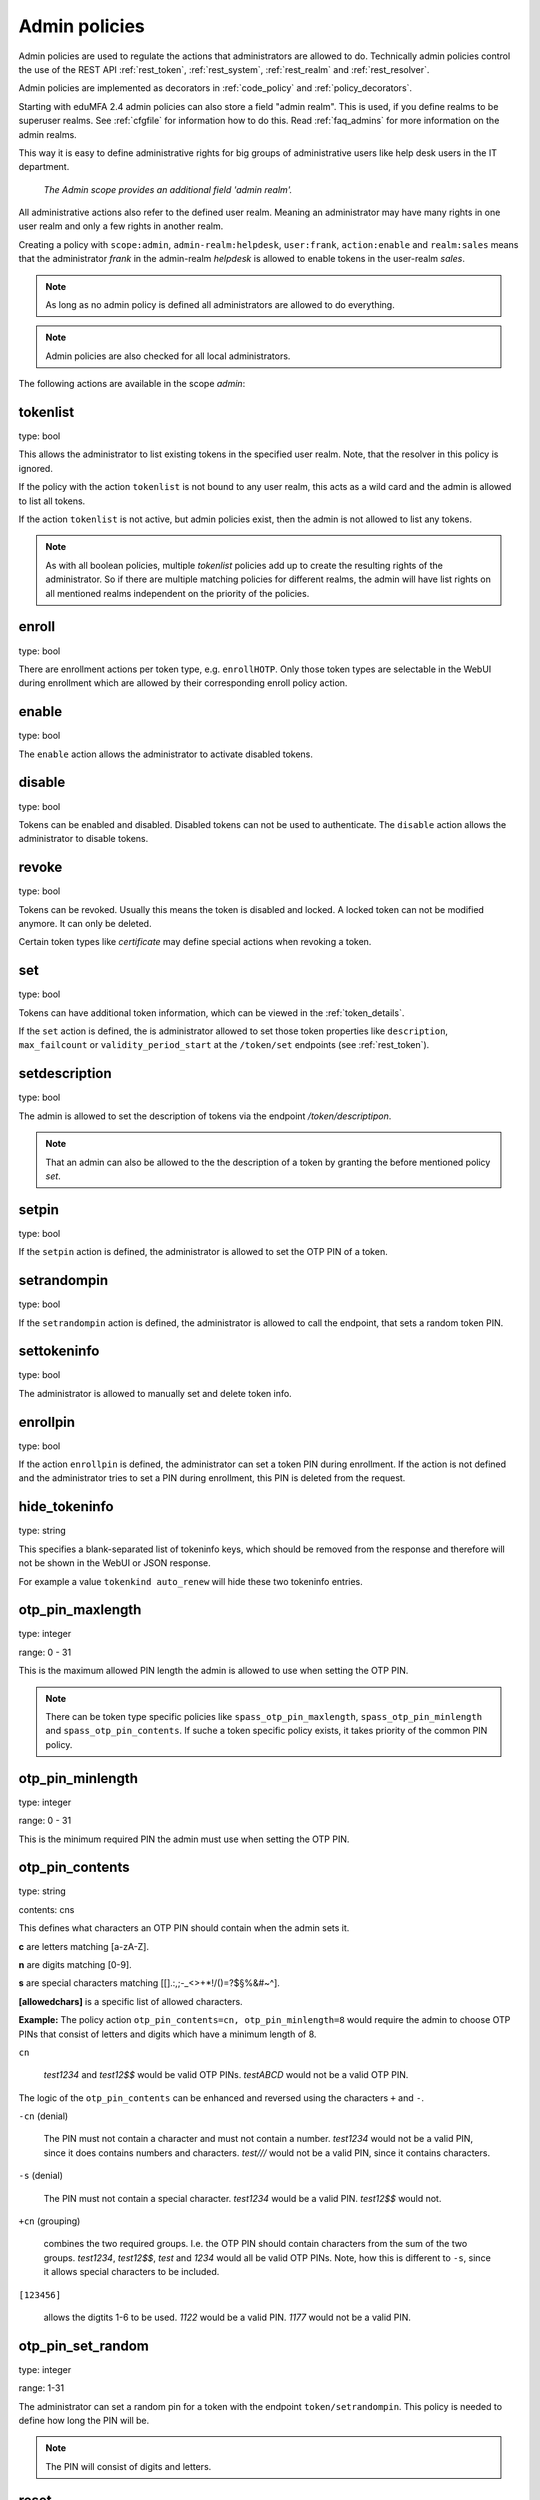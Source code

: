 .. _admin_policies:

Admin policies
--------------

.. index:: admin policies, superuser realm, admin realm, help desk

Admin policies are used to regulate the actions that administrators are
allowed to do.
Technically admin policies control the use of the REST
API :ref:`rest_token`, :ref:`rest_system`, :ref:`rest_realm` and
:ref:`rest_resolver`.

Admin policies are implemented as decorators in :ref:`code_policy` and
:ref:`policy_decorators`.

Starting with eduMFA 2.4 admin policies can also store a field "admin
realm". This is used, if you define realms to be superuser realms. See
:ref:`cfgfile` for information how to do this. Read :ref:`faq_admins` for
more information on the admin realms.

This way it is easy to define administrative rights for big groups of
administrative users like help desk users in the IT department.

.. figure:: images/admin_policies.png
   :width: 500

   *The Admin scope provides an additional field 'admin realm'.*

All administrative actions also refer to the defined user realm. Meaning
an administrator may have many rights in one user realm and only a few
rights in another realm.

Creating a policy with ``scope:admin``, ``admin-realm:helpdesk``,
``user:frank``, ``action:enable`` and ``realm:sales``
means that the administrator *frank* in the admin-realm *helpdesk* is allowed
to enable tokens in the user-realm *sales*.

.. note:: As long as no admin policy is defined all administrators
   are allowed to do everything.

.. note:: Admin policies are also checked for all local administrators.

The following actions are available in the scope
*admin*:

tokenlist
~~~~~~~~~

type: bool

This allows the administrator to list existing tokens in the specified user realm.
Note, that the resolver in this policy is ignored.

If the policy with the action ``tokenlist`` is not bound to any user realm, this acts
as a wild card and the admin is allowed to list all tokens.

If the action ``tokenlist`` is not active, but admin policies exist, then the admin
is not allowed to list any tokens.

.. note:: As with all boolean policies, multiple *tokenlist* policies add up to
   create the resulting rights of the administrator.
   So if there are multiple matching policies for different realms,
   the admin will have list rights on all mentioned realms
   independent on the priority of the policies.

enroll
~~~~~~

type: bool

There are enrollment actions per token type, e.g. ``enrollHOTP``. Only those token
types are selectable in the WebUI during enrollment which are allowed by their
corresponding enroll policy action.

enable
~~~~~~

type: bool

The ``enable`` action allows the administrator to activate
disabled tokens.

disable
~~~~~~~

type: bool

Tokens can be enabled and disabled. Disabled tokens can not be
used to authenticate. The ``disable`` action allows the
administrator to disable tokens.

revoke
~~~~~~

type: bool

Tokens can be revoked. Usually this means the token is disabled and locked.
A locked token can not be modified anymore. It can only be deleted.

Certain token types like *certificate* may define special actions when
revoking a token.

set
~~~

type: bool

Tokens can have additional token information, which can be
viewed in the :ref:`token_details`.

If the ``set`` action is defined, the is administrator allowed
to set those token properties like ``description``, ``max_failcount``
or ``validity_period_start`` at the ``/token/set`` endpoints
(see :ref:`rest_token`).

setdescription
~~~~~~~~~~~~~~

type: bool

The admin is allowed to set the description of tokens via the endpoint `/token/descriptipon`.

.. note:: That an admin can also be allowed to the the description of a token by granting the
   before mentioned policy `set`.

setpin
~~~~~~

type: bool

If the ``setpin`` action is defined, the administrator
is allowed to set the OTP PIN of a token.

setrandompin
~~~~~~~~~~~~

type: bool

If the ``setrandompin`` action is defined, the administrator
is allowed to call the endpoint, that sets a random token PIN.

settokeninfo
~~~~~~~~~~~~

type: bool

The administrator is allowed to manually set and delete token info.

enrollpin
~~~~~~~~~

type: bool

If the action ``enrollpin`` is defined, the administrator
can set a token PIN during enrollment. If the action is not defined and
the administrator tries to set a PIN during enrollment, this PIN is deleted
from the request.

hide_tokeninfo
~~~~~~~~~~~~~~

type: string

This specifies a blank-separated list of tokeninfo keys, which should be removed
from the response and therefore will not be shown in the WebUI or JSON response.

For example a value ``tokenkind auto_renew`` will hide these two tokeninfo entries.

otp_pin_maxlength
~~~~~~~~~~~~~~~~~

.. index:: PIN policy, Token specific PIN policy

type: integer

range: 0 - 31

This is the maximum allowed PIN length the admin is allowed to
use when setting the OTP PIN.

.. note:: There can be token type specific policies like
   ``spass_otp_pin_maxlength``, ``spass_otp_pin_minlength`` and
   ``spass_otp_pin_contents``. If suche a token specific policy exists, it takes
   priority of the common PIN policy.

otp_pin_minlength
~~~~~~~~~~~~~~~~~

type: integer

range: 0 - 31

This is the minimum required PIN the admin must use when setting the
OTP PIN.

.. _admin_policies_otp_pin_contents:

otp_pin_contents
~~~~~~~~~~~~~~~~

type: string

contents: cns

This defines what characters an OTP PIN should contain when the admin
sets it.

**c** are letters matching [a-zA-Z].

**n** are digits matching [0-9].

**s** are special characters matching [\[\].:,;-_<>+*!/()=?$§%&#~\^].

**[allowedchars]** is a specific list of allowed characters.

**Example:** The policy action ``otp_pin_contents=cn, otp_pin_minlength=8`` would
require the admin to choose OTP PINs that consist of letters and digits
which have a minimum length of 8.

``cn``

   *test1234* and *test12$$* would be valid OTP PINs. *testABCD* would
   not be a valid OTP PIN.

The logic of the ``otp_pin_contents`` can be enhanced and reversed using the
characters ``+`` and ``-``.

``-cn`` (denial)

   The PIN must not contain a character and must not contain a number.
   *test1234* would not be a valid PIN, since it does contains numbers and characters.
   *test///* would not be a valid PIN, since it contains characters.

``-s`` (denial)

   The PIN must not contain a special character.
   *test1234* would be a valid PIN. *test12$$* would not.

``+cn`` (grouping)

   combines the two required groups. I.e. the OTP PIN should contain
   characters from the sum of the two groups.
   *test1234*, *test12$$*, *test*
   and *1234* would all be valid OTP PINs.
   Note, how this is different to ``-s``, since it allows special characters to be
   included.

``[123456]``

   allows the digtits 1-6 to be used.
   *1122* would be a valid PIN.
   *1177* would not be a valid PIN.


otp_pin_set_random
~~~~~~~~~~~~~~~~~~

type: integer

range: 1-31

The administrator can set a random pin for a token
with the endpoint ``token/setrandompin``.
This policy is needed to define how long the PIN will be.

.. note:: The PIN will consist of digits and letters.

reset
~~~~~

type: bool

The administrator is allowed to reset the fail counter of a token.

resync
~~~~~~

type: bool

If the ``resync`` action is defined, the administrator is
allowed to resynchronize a token.

assign
~~~~~~

type: bool

If the ``assign`` action is defined, the administrator is
allowed to assign a token to a user. This is used for
assigning an existing token to a user but also to
enroll a new token to a user.

Without this action, the administrator can not create
a connection (assignment) between a user and a token.

unassign
~~~~~~~~

type: bool

If the ``unassign`` action is defined, the administrator
is allowed to unassign tokens from a user. I.e. the
administrator can remove the link between the token
and the user. The token still continues to exist in the system.

importtokens
~~~~~~~~~~~~

type: bool

If the ``importtokens`` action is defined, the administrator is
allowed to import token seeds from a token file, thus
creating many new token objects in the systems database.

The right to upload tokens can be limited to certain realms.
Thus the administrator could only upload tokens into realm he is allowed to manage.

delete
~~~~~~

type: bool

If the ``delete`` action is defined, the administrator is
allowed to delete a token from the system.

.. note:: If a token is deleted, it can not be recovered.

.. note:: All audit entries of this token still exist in the audit log.

spass_otp_pin_contents
~~~~~~~~~~~~~~~~~~~~~~

type: str

.. _spass-otp-pin-minlength:
.. _spass-otp-pin-maxlength:


spass_otp_pin_minlength and spass_otp_pin_maxlength
~~~~~~~~~~~~~~~~~~~~~~~~~~~~~~~~~~~~~~~~~~~~~~~~~~~

type: int

These policy actions define the required minimal and allowed maximal pin length
for :ref:`spass_token`.

userlist
~~~~~~~~

type: bool

If the ``userlist`` action is defined, the administrator is
allowed to view the user list in a realm.
An administrator might not be allowed to list the users, if
he should only work with tokens, but not see all users at once.

.. note:: If an administrator has any right in a realm, the administrator
   is also allowed to view the token list.

getchallenges
~~~~~~~~~~~~~

type: bool

If the ``getchallenges`` action is defined, the administrator is
allowed to check the status of open challenge requests.

tokenrealms
~~~~~~~~~~~

type: bool

If the ``tokenrealms`` action is defined, the administrator is allowed
to manage the realms of a token.

A token may be located in multiple realms. This can be interesting if
you have a pool of spare tokens and several realms but want to
make the spare tokens available to several realm administrators.
(Administrators, who have only rights in one realm)

Then all administrators can see these tokens and assign the tokens.
But as soon as the token is assigned to a user in one realm, the
administrator of another realm can not manage the token anymore.

.. _tokengroups:

tokengroups
~~~~~~~~~~~

type: bool

If the ``tokengroups`` action is defined, the administrator is allowed to
manage the tokengroups of a token.

Tokens can be grouped into tokengroups, so that such tokens can be more easily
addressed in certain situations.

Administrators can also be allowed to define tokengroups and delete tokengroup definitions.

tokengroup_list
~~~~~~~~~~~~~~~

type: bool

This allows the administrator to list all defined tokengroups.

tokengroup_add
~~~~~~~~~~~~~~

type: bool

If the policy ``tokengroup_add`` is defined, the administrator is allowed to
define new tokengroups.

tokengroup_delete
~~~~~~~~~~~~~~~~~

type: bool

If the policy ``tokengroup_delete`` is defined, the administrator is allowed to
delete existing tokengroup definitions.

.. _policy_serviceids:

serviceid_add
~~~~~~~~~~~~~

type: bool

.. index:: service ID

This policy allows the administrator to add a new service ID to the list of
defined services. These service IDs can then be used in attaching SSH keys or can be used with
application specific passwords.

See :ref:`serviceids`

serviceid_delete
~~~~~~~~~~~~~~~~

type: bool

This policy allows the administrator to delete a service ID definition.

servivceid_list
~~~~~~~~~~~~~~~

type: bool

This policy allows the administrator to list all defined service IDs.

getserial
~~~~~~~~~

type: bool

.. index:: getserial

If the ``getserial`` action is defined, the administrator is
allowed to calculate the token serial number for a given OTP
value.


getrandom
~~~~~~~~~

type: bool

.. index:: getrandom

The ``getrandom`` action allows the administrator to retrieve random
keys from the endpoint *getrandom*. This is an endpoint in :ref:`rest_system`.

*getrandom* can be used by the client, if the client has no reliable random
number generator. Creating API keys for the Yubico Validation Protocol uses
this endpoint.

getchallenges
~~~~~~~~~~~~~

type: bool

.. index:: getchallenges

This policy allows the administrator to retrieve a list of active challenges
of a challenge response tokens. The administrator can view these challenges
in the web UI.

.. _lost_token:

losttoken
~~~~~~~~~

type: bool

If the ``losttoken`` action is defined, the administrator is
allowed to perform the lost token process.

To only perform the lost token process the actions ``copytokenuser``
and ``copytokenpin`` are not necessary!


adduser
~~~~~~~

type: bool

.. index:: Add User, Users

If the ``adduser`` action is defined, the administrator is allowed to add
users to a user store.

.. note:: The user store still must be defined as editable, otherwise no
   users can be added, edited or deleted.

updateuser
~~~~~~~~~~

.. index:: Edit User

type: bool

If the ``updateuser`` action is defined, the administrator is allowed to edit
users in the user store.

deleteuser
~~~~~~~~~~

.. index:: Delete User

type: bool

If the ``deleteuser`` action is defined, the administrator is allowed to
delete an existing user from the user store.


copytokenuser
~~~~~~~~~~~~~

type: bool

If the ``copytokenuser`` action is defined, the administrator is
allowed to copy the user assignment of one token to another.

This functionality is also used during the lost token process.
But you only need to define this action, if the administrator
should be able to perform this task manually.

copytokenpin
~~~~~~~~~~~~

type: bool

If the ``copytokenpin`` action is defined, the administrator is
allowed to copy the OTP PIN from one token to another without
knowing the PIN.

This functionality is also used during the lost token process.
But you only need to define this action, if the administrator
should be able to perform this task manually.

smtpserver_write
~~~~~~~~~~~~~~~~

type: bool

To be able to define new :ref:`smtpserver` or delete existing ones, the
administrator needs this rights ``smtpserver_write``.

smtpserver_read
~~~~~~~~~~~~~~~

type: bool

Allow the administrator to read the :ref:`smtpserver`.

smsgateway_write
~~~~~~~~~~~~~~~~

type: bool

To be able to define new :ref:`sms_gateway_config` or delete existing ones, the
administrator needs the right ``smsgateway_write``.

smsgateway_read
~~~~~~~~~~~~~~~

type: bool

Allow the administrator to read the :ref:`sms_gateway_config`.

periodictask_write
~~~~~~~~~~~~~~~~~~

type: bool

Allow the administrator to write or delete :ref:`periodic_tasks` definitions.

periodictask_read
~~~~~~~~~~~~~~~~~

type: bool

Allow the administrator to read the :ref:`periodic_tasks` definitions.

eventhandling_write
~~~~~~~~~~~~~~~~~~~

type: bool

Allow the administrator to configure :ref:`eventhandler`.

eventhandling_read
~~~~~~~~~~~~~~~~~~

type: bool

Allow the administrator to read :ref:`eventhandler`.

.. note:: Currently the policies do not take into account resolvers,
   or realms. Having the right to read event handlers, will allow the
   administrator to see all event handler definitions.

radiusserver_write
~~~~~~~~~~~~~~~~~~

type: bool

Allow the administrator to write or delete :ref:`radiusserver_config` definitions.

radiusserver_read
~~~~~~~~~~~~~~~~~

type: bool

Allow the administrator to read the :ref:`radiusserver_config` definitions.

eduMFAserver_write
~~~~~~~~~~~~~~~~~~~~~~~

type: bool

Allow the administrator to write or delete :ref:`eduMFAserver_config` definitions.

eduMFAserver_read
~~~~~~~~~~~~~~~~~~~~~~

type: bool

Allow the administrator to read the :ref:`eduMFAserver_config` definitions.

.. _policywrite:
.. _policyread:
.. _policydelete:

policywrite, policyread, policydelete
~~~~~~~~~~~~~~~~~~~~~~~~~~~~~~~~~~~~~

type: bool

Allow the administrator to write, read or delete policies.

.. note:: Currently the policies do not take into account resolvers,
   or realms. Having the right to read policies, will allow the
   administrator to see all policies.

.. _resolverwrite:
.. _resolverread:
.. _resolverdelete:

resolverwrite, resolverread, resolverdelete
~~~~~~~~~~~~~~~~~~~~~~~~~~~~~~~~~~~~~~~~~~~

type: bool

Allow the administrator to write, read or delete user resolvers and realms.

.. note:: Currently the policies do not take into account resolvers,
   or realms. Having the right to read resolvers, will allow the
   administrator to see all resolvers and realms.

.. _mresolverwrite:
.. _mresolverread:
.. _mresolverdelete:

mresolverwrite, mresolverread, mresolverdelete
~~~~~~~~~~~~~~~~~~~~~~~~~~~~~~~~~~~~~~~~~~~~~~

type: bool

Allow the administrator to write, read or delete machine resolvers.

.. _configwrite:
.. _configread:
.. _configdelete:

configwrite, configread, configdelete
~~~~~~~~~~~~~~~~~~~~~~~~~~~~~~~~~~~~~

type: bool

Allow the administrator to write, read or delete system configuration.

.. _caconnectorwrite:
.. _caconnectorread:
.. _caconnectordelete:

caconnectorwrite, caconnectorread, caconnectordelete
~~~~~~~~~~~~~~~~~~~~~~~~~~~~~~~~~~~~~~~~~~~~~~~~~~~~

type: bool

Allow the administrator to write, read or delete CA connectors.


statistics_read
~~~~~~~~~~~~~~~

type: bool

This action allows the reading of the statistics at the :ref:`rest_monitoring`.


statistics_delete
~~~~~~~~~~~~~~~~~

type: bool

This action allows to delete statistics at the :ref:`rest_monitoring`.


auditlog
~~~~~~~~

type: bool

The administrators are allowed to view the audit log. If the policy contains
a user realm, than the administrator is only allowed to see entries which
contain this very user realm. A list of user realms may be defined.

To learn more about the audit log, see :ref:`audit`.

auditlog_download
~~~~~~~~~~~~~~~~~

type: bool

The administrator is allowed to download the audit log.

.. note:: The download is **not** restricted to filters, hidden columns and audit age.
   Thus, if you want to avoid, that an administrator can see older
   logs or columns, hidden by `hide_audit_columns`, you need to disallow downloading the data.
   Otherwise he may download the audit log and look at older entries manually.

auditlog_age
~~~~~~~~~~~~

type: string

This limits the maximum age of displayed audit entries. Older entries are not
remove from the audit table but the administrator is simply not allowed to
view older entries.

Can be something like 10m (10 minutes), 10h (10 hours) or 10d (ten days).

hide_audit_columns
~~~~~~~~~~~~~~~~~~

type: string

This species a blank separated list of audit columns, that should be removed
from the response and also from the WebUI.
For example a value ``sig_check log_level`` will hide these two columns.

The list of available columns can be checked by examining the response of the
request to the :ref:`rest_audit`.

triggerchallenge
~~~~~~~~~~~~~~~~~

type: bool

If set the administrator is allowed to call the API
``/validate/triggerchallenge``. This API can be used to send an OTP SMS to
user without having specified the PIN of the SMS token.

The usual setup that one administrative account has only this single policy
and is only used for triggering challenges.

New in version 2.17.

.. _admin_policy_2step:
.. _hotp-2step:
.. _totp-2step:

hotp_2step and totp_2step
~~~~~~~~~~~~~~~~~~~~~~~~~

type: string

This allows or forces the administrator to enroll a smartphone based token in two steps.
In the second step the smartphone generates a part of the OTP secret, which the administrator
needs to enter. (see :ref:`2step_enrollment`).
Possible values are *allow* and *force*.
This works in conjunction with the enrollment parameters :ref:`2step_parameters`.

Such a policy can also be set for the user. See :ref:`user_policy_2step`.

.. note:: This does not work in combination with the enrollment policy :ref:`policy_verify_enrollment`, since
   the usage of 2step already ensures, that the user has successfully scanned the QR code.

.. _hotp-hashlib:
.. _totp-hashlib:

hotp_hashlib and totp_hashlib
~~~~~~~~~~~~~~~~~~~~~~~~~~~~~

type: string

Force the admin to enroll HOTP/TOTP Tokens with the specified hashlib.
The corresponding input selector will be disabled in the web UI.
Possible values are *sha1*, *sha256* and *sha512*, default is *sha1*.

New in 3.2

.. _hotp-otplen:
.. _totp-otplen:

hotp_otplen and totp_otplen
~~~~~~~~~~~~~~~~~~~~~~~~~~~

type: int

Force the admin to enroll HOTP/TOTP Tokens with the specified otp length.
The corresponding input selector will be disabled in the web UI.
Possible values are *6* or *8*, default is *6*.

New in 3.2

totp_timestep
~~~~~~~~~~~~~

type: int

Enforce the timestep of the time-based OTP token.
A corresponding input selection will be disabled/hidden in the web UI.
Possible values are *30* or *60*, default is *30*.

New in 3.2

system_documentation
~~~~~~~~~~~~~~~~~~~~

type: bool

The administrator is allowed to export a complete system documentation
including resolvers and realm.
The documentation is created as restructured text.

sms_gateways
~~~~~~~~~~~~

type: string

Usually an SMS token sends the SMS via the SMS gateway that is defined system
wide in the token settings.
This policy takes a blank-separated list of configured SMS gateways.
It allows the administrator to define an individual SMS gateway during token enrollment.

New in version 3.0.

indexedsecret_force_attribute
~~~~~~~~~~~~~~~~~~~~~~~~~~~~~

type: string

If an administrator enrolls an indexedsecret token then the value of the given
user attribute is set as the secret.
The admin does not know the secret and can not change the secret.

For more details of this token type see :ref:`indexedsecret_token`.

New in version 3.3.

.. _admin_trusted_attestation_CA:

certificate_trusted_Attestation_CA_path
~~~~~~~~~~~~~~~~~~~~~~~~~~~~~~~~~~~~~~~

type: string

An administrator can enroll a certificate token for a user.
If an attestation certificate is provided in addition, this policy holds the
path to a directory, that contains trusted CA paths.
Each PEM encoded file in this directory needs to contain the root CA certificate
at the first position and the consecutive intermediate certificates.

An additional enrollment policy :ref:`require_attestation`, if an attestation certificate
is required.

New in version 3.5.

.. _admin_set_custom_user_attributes:

set_custom_user_attributes
~~~~~~~~~~~~~~~~~~~~~~~~~~

type: string

New in version 3.6

This policy defines which additional attributes an administrator is allowed to set.
It can also define, to which value the admin is allowed to set such attribute.
For allowing all values, the asterisk ("*") is used.

.. note:: Commas are not allowed in policy actions value, so the setting has to
   be defined by separating colons (":") and spaces.

Each key is enclosed in colons and followed by a list of values separated by whitespaces,
thus values are not allowed to contain whitespaces.

Example:

    ``:department: sales finance :city: * :*: 1 2``

``:department: sales finance`` means that the administrator can set an additional
attribute "department" with the allowed values of "sales" or "finance".

``:city: *`` means that the administrator can set an additional attribute
"city" to any value.

``:*: 1 2`` means that the administrator can set any other additional attribute
either to the value "1" or to the value "2".


.. _admin_delete_custom_user_attributes:

delete_custom_user_attributes
~~~~~~~~~~~~~~~~~~~~~~~~~~~~~

type: string

This takes a space separated list of attributes that the administrator is allowed to
delete. You can use the asterisk "*" to indicate, that this policy allows the
administrator to delete any additional attribute.

Example:

    ``attr1 attr2 department``

The administrator is allowed to delete the attributes "attr1", "attr2" and
the attributes "department" of the corresponding users.

.. note:: If this policy is not set, the admin is not allowed to delete any
   custom user attributes.

New in version 3.6

.. _admin_machinelist:

machinelist
~~~~~~~~~~~

type: bool

The administrator is allowed to list the machines.

manage_machine_tokens
~~~~~~~~~~~~~~~~~~~~~

type: bool

The administrator is allowed to attach and detach tokens to machines to enable the use with
one of the available appliactions. See :ref:`machines`.

fetch_authentication_items
~~~~~~~~~~~~~~~~~~~~~~~~~~

type: bool

The administrator is allowed to fetch authentication items of tokens assigned to machines.
It grants access to the ``/machine/authitem`` endpoints (see :ref:`rest_machine`).

clienttype
~~~~~~~~~~

type: bool

This policy action allows the admin to view the list of clients which authenticate to eduMFA
at the :ref:`rest_client`.

managesubscription
~~~~~~~~~~~~~~~~~~

type: bool

The administrator is able to view and change the subscriptions.
It grants access to the :ref:`rest_subscriptions`.

set_hsm_password
~~~~~~~~~~~~~~~~

The administrator is able to set the password of the hardware security module.
It grants access to the `/system/hsm` endpoint (see :ref:`rest_system`).
